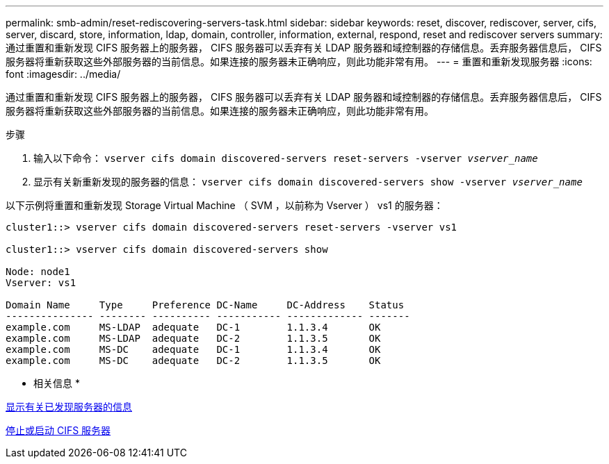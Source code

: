 ---
permalink: smb-admin/reset-rediscovering-servers-task.html 
sidebar: sidebar 
keywords: reset, discover, rediscover, server, cifs, server, discard, store, information, ldap, domain, controller, information, external, respond, reset and rediscover servers 
summary: 通过重置和重新发现 CIFS 服务器上的服务器， CIFS 服务器可以丢弃有关 LDAP 服务器和域控制器的存储信息。丢弃服务器信息后， CIFS 服务器将重新获取这些外部服务器的当前信息。如果连接的服务器未正确响应，则此功能非常有用。 
---
= 重置和重新发现服务器
:icons: font
:imagesdir: ../media/


[role="lead"]
通过重置和重新发现 CIFS 服务器上的服务器， CIFS 服务器可以丢弃有关 LDAP 服务器和域控制器的存储信息。丢弃服务器信息后， CIFS 服务器将重新获取这些外部服务器的当前信息。如果连接的服务器未正确响应，则此功能非常有用。

.步骤
. 输入以下命令： `vserver cifs domain discovered-servers reset-servers -vserver _vserver_name_`
. 显示有关新重新发现的服务器的信息： `vserver cifs domain discovered-servers show -vserver _vserver_name_`


以下示例将重置和重新发现 Storage Virtual Machine （ SVM ，以前称为 Vserver ） vs1 的服务器：

[listing]
----
cluster1::> vserver cifs domain discovered-servers reset-servers -vserver vs1

cluster1::> vserver cifs domain discovered-servers show

Node: node1
Vserver: vs1

Domain Name     Type     Preference DC-Name     DC-Address    Status
--------------- -------- ---------- ----------- ------------- -------
example.com     MS-LDAP  adequate   DC-1        1.1.3.4       OK
example.com     MS-LDAP  adequate   DC-2        1.1.3.5       OK
example.com     MS-DC    adequate   DC-1        1.1.3.4       OK
example.com     MS-DC    adequate   DC-2        1.1.3.5       OK
----
* 相关信息 *

xref:display-discovered-servers-task.adoc[显示有关已发现服务器的信息]

xref:stop-start-server-task.adoc[停止或启动 CIFS 服务器]
